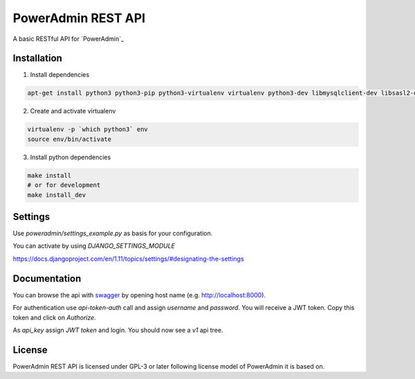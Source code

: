 PowerAdmin REST API
=================

|travis|

.. |travis|  image:: https://travis-ci.org/adfinis-sygroup/poweradmin-rest-api.png?branch=master
   :target: https://travis-ci.org/adfinis-sygroup/poweradmin-rest-api

A basic RESTful API for `PowerAdmin`_

.. _ `PowerAdmin`: http://www.poweradmin.org/

Installation
------------
1. Install dependencies

.. code:: shell

    apt-get install python3 python3-pip python3-virtualenv virtualenv python3-dev libmysqlclient-dev libsasl2-dev libldap2-dev

2. Create and activate virtualenv

.. code:: shell

    virtualenv -p `which python3` env
    source env/bin/activate

3. Install python dependencies

.. code:: shell

    make install
    # or for development
    make install_dev


Settings
--------
Use `poweradmin/settings_example.py` as basis for your configuration.

You can activate by using `DJANGO_SETTINGS_MODULE`

https://docs.djangoproject.com/en/1.11/topics/settings/#designating-the-settings

Documentation
-------------

You can browse the api with swagger_ by opening host name (e.g. http://localhost:8000).

.. _swagger: https://swagger.io/

For authentication use `api-token-auth` call and assign `username` and `password`.
You will receive a JWT token. Copy this token and click on `Authorize`.

As `api_key` assign `JWT token` and login. You should now see a `v1` api tree.

License
-------

PowerAdmin REST API is licensed under GPL-3 or later following license model of PowerAdmin it is
based on.
